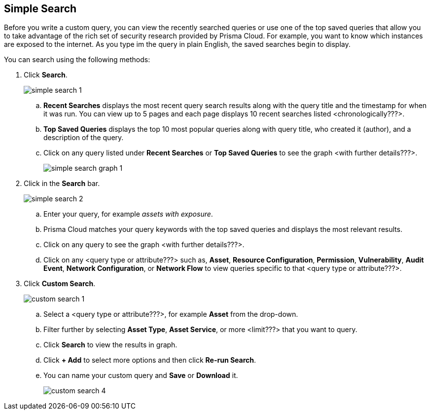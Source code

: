 :topic_type: task
[.task]
== Simple Search

Before you write a custom query, you can view the recently searched queries or use one of the top saved queries that allow you to take advantage of the rich set of security research provided by Prisma Cloud. For example, you want to know which instances are exposed to the internet. As you type im the query in plain English, the saved searches begin to display.

You can search using the following methods:

[.procedure]

. Click *Search*.
+
image::simple-search-1.png[scale=40]

.. *Recent Searches* displays the most recent query search results along with the query title and the timestamp for when it was run. You can view up to 5 pages and each page displays 10 recent searches listed <chronologically???>. 
.. *Top Saved Queries* displays the top 10 most popular queries along with query title, who created it (author), and a description of the query.
.. Click on any query listed under *Recent Searches* or *Top Saved Queries* to see the graph <with further details???>. 
+
image::simple-search-graph-1.png[scale=40]

. Click in the *Search* bar.
+
image::simple-search-2.png[scale=40]

.. Enter your query, for example _assets with exposure_. 
.. Prisma Cloud matches your query keywords with the top saved queries and displays the most relevant results. 
.. Click on any query to see the graph <with further details???>.
.. Click on any <query type or attribute???> such as, *Asset*, *Resource Configuration*, *Permission*, *Vulnerability*, *Audit Event*, *Network Configuration*, or *Network Flow* to view queries specific to that <query type or attribute???>. 

. Click *Custom Search*.
+
image::custom-search-1.png[scale=40]

.. Select a <query type or attribute???>, for example *Asset* from the drop-down.
.. Filter further by selecting *Asset Type*, *Asset Service*, or more <limit???> that you want to query.
.. Click *Search* to view the results in graph.
.. Click *+ Add* to select more options and then click *Re-run Search*.
.. You can name your custom query and *Save* or *Download* it.
+
image::custom-search-4.png[scale=40]


//Search optimized for speed and relevancy
//query method vs. search process decouple
//search generic
//loading a query
//exploring
//saving as saved query 

//create policy -- query has been saved --opens modal
//not saved, then save query 1st & then save as policy
//simple vs rql
//graph vs. table